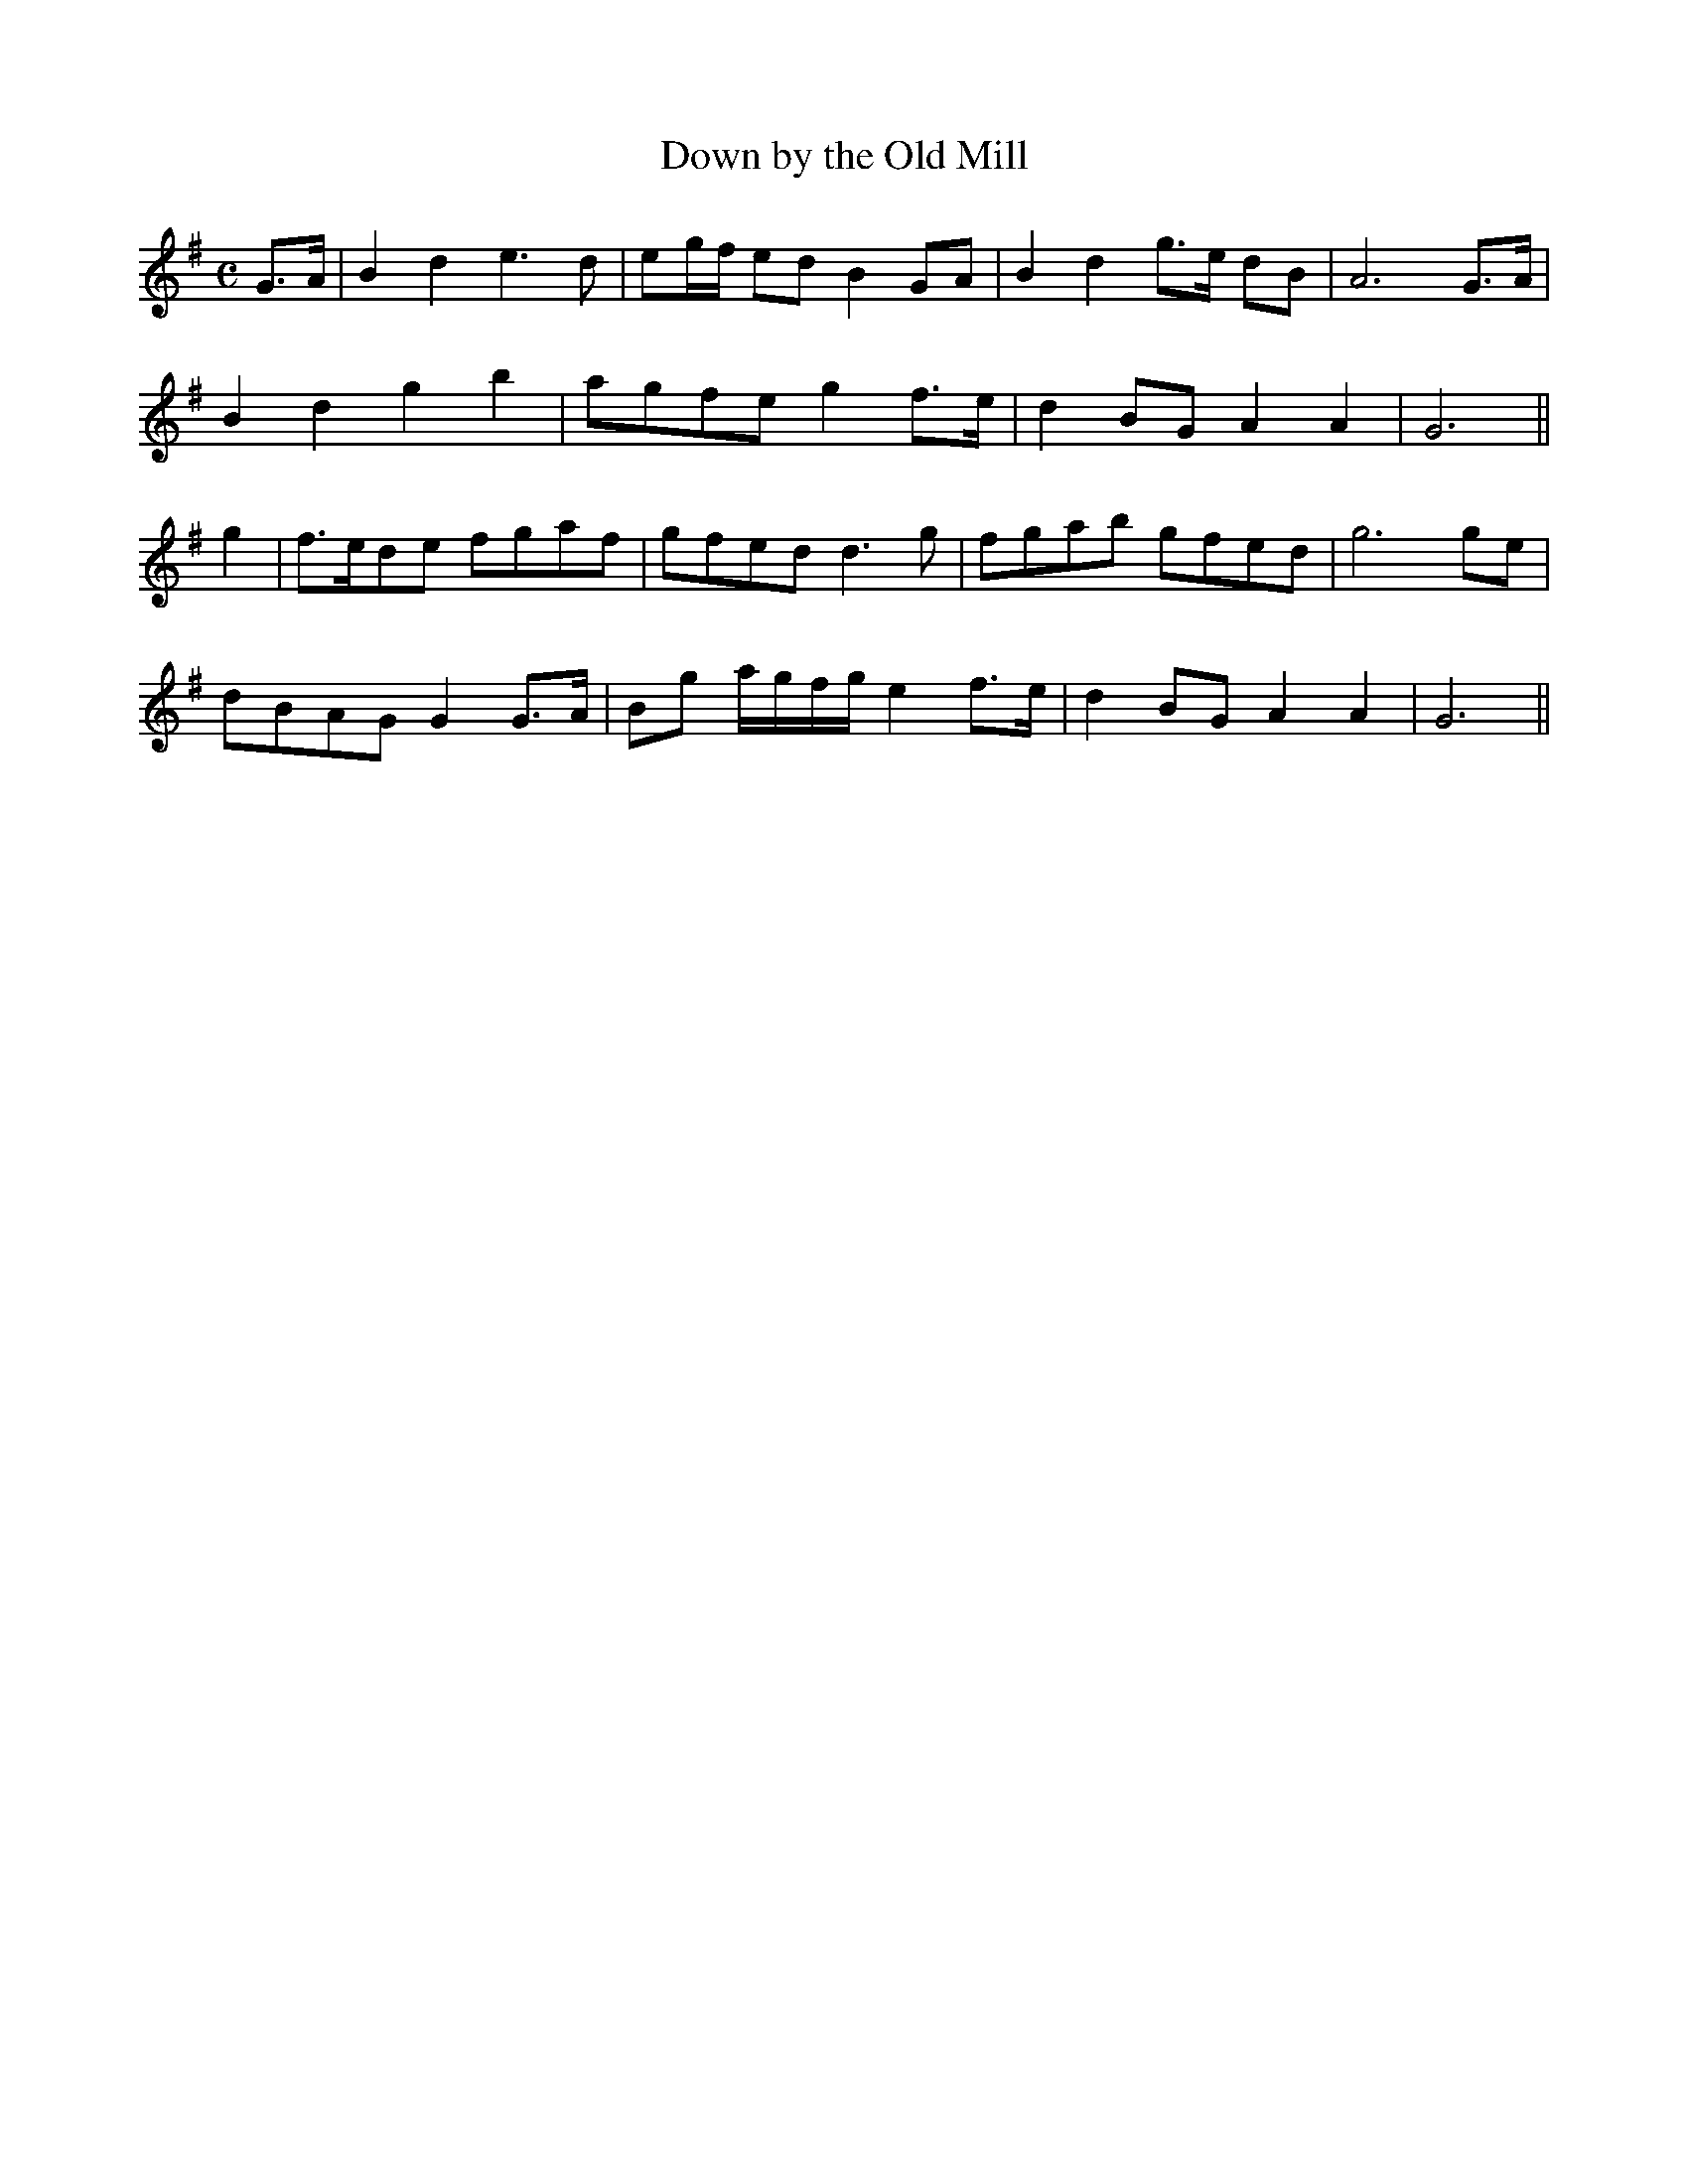 X:159
T:Down by the Old Mill
N:Moderate "collected by J. O'Neill"
B:O'Neill's 159
Z:Transcribed by henrik.norbeck@mailbox.swipnet.se
M:C
L:1/8
K:G
G>A|B2 d2 e3 d|eg/f/ ed B2 GA|B2 d2 g>e dB|A6 G>A|
B2 d2 g2 b2|agfe g2 f>e|d2 BG A2 A2|G6||
g2|f>ede fgaf|gfed d3 g|fgab gfed|g6 ge|
dBAG G2 G>A|Bg a/g/f/g/ e2 f>e|d2 BG A2 A2|G6||
